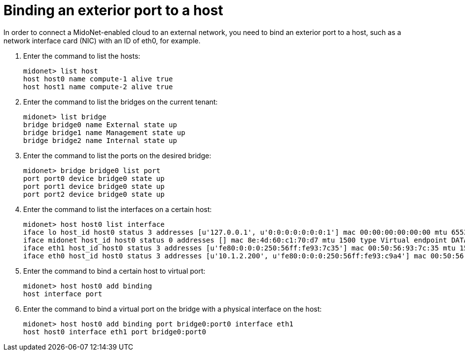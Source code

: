 [[binding_an_exterior_port_to_a_host]]
= Binding an exterior port to a host

In order to connect a MidoNet-enabled cloud to an external network, you need to
bind an exterior port to a host, such as a network interface card (NIC) with an
ID of eth0, for example.

. Enter the command to list the hosts:
+
[source]
midonet> list host
host host0 name compute-1 alive true
host host1 name compute-2 alive true

. Enter the command to list the bridges on the current tenant:
+
[source]
midonet> list bridge
bridge bridge0 name External state up
bridge bridge1 name Management state up
bridge bridge2 name Internal state up

. Enter the command to list the ports on the desired bridge:
+
[source]
midonet> bridge bridge0 list port
port port0 device bridge0 state up
port port1 device bridge0 state up
port port2 device bridge0 state up

. Enter the command to list the interfaces on a certain host:
+
[source]
midonet> host host0 list interface
iface lo host_id host0 status 3 addresses [u'127.0.0.1', u'0:0:0:0:0:0:0:1'] mac 00:00:00:00:00:00 mtu 65536 type Virtual endpoint LOCALHOST
iface midonet host_id host0 status 0 addresses [] mac 8e:4d:60:c1:70:d7 mtu 1500 type Virtual endpoint DATAPATH
iface eth1 host_id host0 status 3 addresses [u'fe80:0:0:0:250:56ff:fe93:7c35'] mac 00:50:56:93:7c:35 mtu 1500 type Physical endpoint PHYSICAL
iface eth0 host_id host0 status 3 addresses [u'10.1.2.200', u'fe80:0:0:0:250:56ff:fe93:c9a4'] mac 00:50:56:93:c9:a4 mtu 1500 type Physical endpoint PHYSICAL

. Enter the command to bind a certain host to virtual port:
+
[source]
midonet> host host0 add binding
host interface port

. Enter the command to bind a virtual port on the bridge with a physical
interface on the host:
+
[source]
midonet> host host0 add binding port bridge0:port0 interface eth1
host host0 interface eth1 port bridge0:port0
